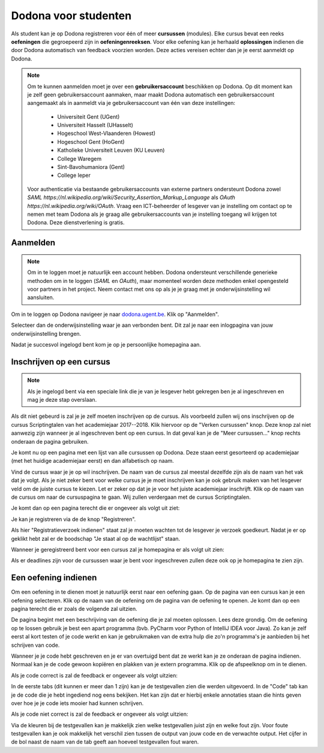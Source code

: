 .. _for_students:

=========================
Dodona voor studenten
=========================

Als student kan je op Dodona registreren voor één of meer **cursussen** (modules). Elke cursus bevat een reeks **oefeningen** die gegroepeerd zijn in **oefeningenreeksen**. Voor elke oefening kan je herhaald **oplossingen** indienen die door Dodona automatisch van feedback voorzien worden. Deze acties vereisen echter dan je je eerst aanmeldt op Dodona.

.. note::

    Om te kunnen aanmelden moet je over een **gebruikersaccount** beschikken op Dodona. Op dit moment kan je zelf geen gebruikersaccount aanmaken, maar maakt Dodona automatisch een gebruikersaccount aangemaakt als in aanmeldt via je gebruikersaccount van één van deze instellingen:

      * Universiteit Gent (UGent)
      * Universiteit Hasselt (UHasselt)
      * Hogeschool West-Vlaanderen (Howest)
      * Hogeschool Gent (HoGent)
      * Katholieke Universiteit Leuven (KU Leuven)
      * College Waregem
      * Sint-Bavohumaniora (Gent)
      * College Ieper

    Voor authenticatie via bestaande gebruikersaccounts van externe partners ondersteunt Dodona zowel `SAML https://nl.wikipedia.org/wiki/Security_Assertion_Markup_Language` als `OAuth https://nl.wikipedia.org/wiki/OAuth`. Vraag een ICT-beheerder of lesgever van je instelling om contact op te nemen met team Dodona als je graag alle gebruikersaccounts van je instelling toegang wil krijgen tot Dodona. Deze dienstverlening is gratis.

Aanmelden
---------

.. note::

   Om in te loggen moet je natuurlijk een account hebben. Dodona ondersteunt
   verschillende generieke methoden om in te loggen (*SAML* en *OAuth*), maar
   momenteel worden deze methoden enkel opengesteld voor partners in het
   project. Neem contact met ons op als je je graag met je onderwijsinstelling
   wil aansluiten.

Om in te loggen op Dodona navigeer je naar
`dodona.ugent.be <https://dodona.ugent.be>`_. Klik op "Aanmelden".

.. image:: login.nl.png

Selecteer dan de onderwijsinstelling waar je aan verbonden bent. Dit zal je naar
een inlogpagina van jouw onderwijsinstelling brengen.

.. image:: institution.nl.png

Nadat je succesvol ingelogd bent kom je op je persoonlijke homepagina aan.

.. image:: homepage.nl.png

Inschrijven op een cursus
-------------------------

.. note::

   Als je ingelogd bent via een speciale link die je van je lesgever hebt
   gekregen ben je al ingeschreven en mag je deze stap overslaan.

Als dit niet gebeurd is zal je je zelf moeten inschrijven op de cursus. Als
voorbeeld zullen wij ons inschrijven op de cursus Scriptingtalen van het
academiejaar 2017--2018. Klik hiervoor op de "Verken cursussen" knop. Deze knop
zal niet aanwezig zijn wanneer je al ingeschreven bent op een cursus. In dat
geval kan je de "Meer cursussen..." knop rechts onderaan de pagina gebruiken.

.. image:: explore_courses.nl.png

Je komt nu op een pagina met een lijst van alle cursussen op Dodona. Deze staan
eerst gesorteerd op academiejaar (met het huidige academiejaar eerst) en dan
alfabetisch op naam.

.. image:: courses.nl.png

Vind de cursus waar je je op wil inschrijven. De naam van de cursus zal meestal
dezelfde zijn als de naam van het vak dat je volgt. Als je niet zeker bent voor
welke cursus je je moet inschrijven kan je ook gebruik maken van het lesgever
veld om de juiste cursus te kiezen. Let er zeker op dat je je voor het juiste
academiejaar inschrijft. Klik op de naam van de cursus om naar de cursuspagina
te gaan. Wij zullen verdergaan met de cursus Scriptingtalen.

Je komt dan op een pagina terecht die er ongeveer als volgt uit ziet:

.. image:: course.nl.png

Je kan je registreren via de de knop "Registreren".

.. image:: register.nl.png

Als hier "Registratieverzoek indienen" staat zal je moeten wachten tot de
lesgever je verzoek goedkeurt. Nadat je er op geklikt hebt zal er de boodschap
"Je staat al op de wachtlijst" staan.

Wanneer je geregistreerd bent voor een cursus zal je homepagina er als volgt uit zien:

.. image:: homepage_after_registration.nl.png

Als er deadlines zijn voor de cursussen waar je bent voor ingeschreven zullen
deze ook op je homepagina te zien zijn.

Een oefening indienen
---------------------

Om een oefening in te dienen moet je natuurlijk eerst naar een oefening gaan. Op
de pagina van een cursus kan je een oefening selecteren. Klik op de naam van de
oefening om de pagina van de oefening te openen. Je komt dan op een pagina
terecht die er zoals de volgende zal uitzien.

.. image:: exercise_start.nl.png

De pagina begint met een beschrijving van de oefening die je zal moeten
oplossen. Lees deze grondig. Om de oefening op te lossen gebruik je best een
apart programma (bvb. PyCharm voor Python of IntelliJ IDEA voor Java). Zo kan je
zelf eerst al kort testen of je code werkt en kan je gebruikmaken van de extra
hulp die zo'n programma's je aanbieden bij het schrijven van code.

Wanneer je je code hebt geschreven en je er van overtuigd bent dat ze werkt kan
je ze onderaan de pagina indienen. Normaal kan je de code gewoon kopiëren en
plakken van je extern programma. Klik op de afspeelknop om in te dienen.

.. image:: exercise_before_submit.nl.png

Als je code correct is zal de feedback er ongeveer als volgt uitzien:

.. image:: exercise_feedback_correct.nl.png

In de eerste tabs (dit kunnen er meer dan 1 zijn) kan je de testgevallen zien
die werden uitgevoerd. In de "Code" tab kan je de code die je hebt ingediend nog
eens bekijken. Het kan zijn dat er hierbij enkele annotaties staan die hints
geven over hoe je je code iets mooier had kunnen schrijven.

Als je code niet correct is zal de feedback er ongeveer als volgt uitzien:

.. image:: exercise_feedback_incorrect.nl.png

Via de kleuren bij de testgevallen kan je makkelijk zien welke testgevallen
juist zijn en welke fout zijn. Voor foute testgevallen kan je ook makkelijk het
verschil zien tussen de output van jouw code en de verwachte output. Het cijfer
in de bol naast de naam van de tab geeft aan hoeveel testgevallen fout waren.
